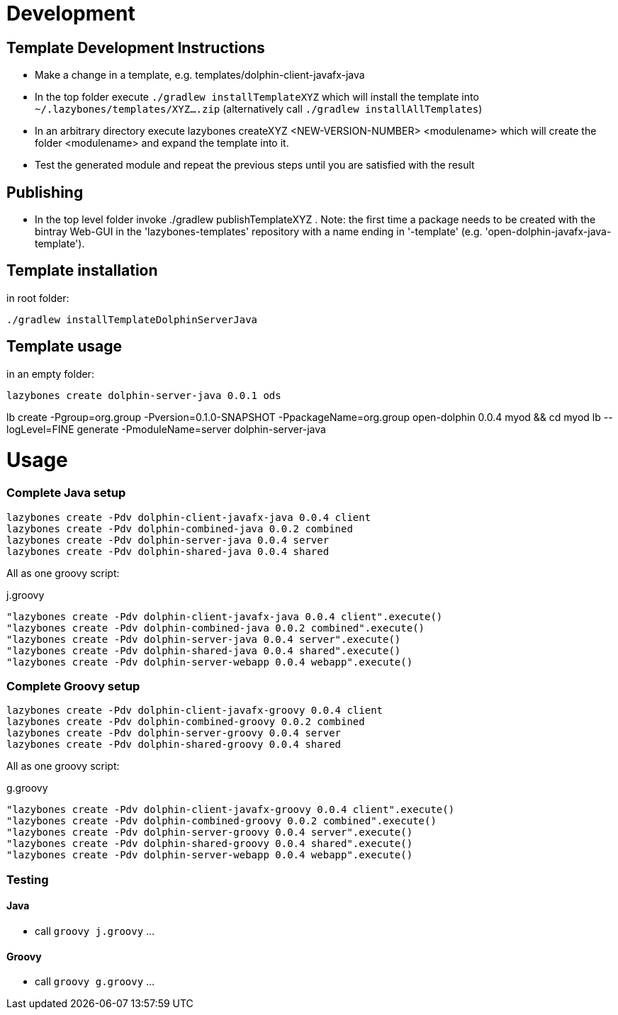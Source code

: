 = Development

== Template Development Instructions

* Make a change in a template, e.g. +templates/dolphin-client-javafx-java+
* In the top folder execute `./gradlew installTemplateXYZ` which will install the template into `~/.lazybones/templates/XYZ....zip`
(alternatively call `./gradlew installAllTemplates`)
* In an arbitrary directory execute +lazybones createXYZ <NEW-VERSION-NUMBER> <modulename>+ which will create the folder +<modulename>+ and expand the template into it.
* Test the generated module and repeat the previous steps until you are satisfied with the result

== Publishing
* In the top level folder invoke +./gradlew publishTemplateXYZ+ . Note: the first time a package needs to be created with the bintray Web-GUI in the 'lazybones-templates' repository with a name ending in '-template' (e.g. 'open-dolphin-javafx-java-template').

== Template installation
in root folder:

[source,shell]
----
./gradlew installTemplateDolphinServerJava
----

== Template usage
in an empty folder:

[source,shell]
----
lazybones create dolphin-server-java 0.0.1 ods
----


lb create -Pgroup=org.group -Pversion=0.1.0-SNAPSHOT -PpackageName=org.group open-dolphin 0.0.4 myod && cd myod
lb --logLevel=FINE generate -PmoduleName=server dolphin-server-java


= Usage

=== Complete Java setup

[source]
----
lazybones create -Pdv dolphin-client-javafx-java 0.0.4 client
lazybones create -Pdv dolphin-combined-java 0.0.2 combined
lazybones create -Pdv dolphin-server-java 0.0.4 server
lazybones create -Pdv dolphin-shared-java 0.0.4 shared
----

All as one groovy script:

[source]
.j.groovy
----
"lazybones create -Pdv dolphin-client-javafx-java 0.0.4 client".execute()
"lazybones create -Pdv dolphin-combined-java 0.0.2 combined".execute()
"lazybones create -Pdv dolphin-server-java 0.0.4 server".execute()
"lazybones create -Pdv dolphin-shared-java 0.0.4 shared".execute()
"lazybones create -Pdv dolphin-server-webapp 0.0.4 webapp".execute()
----

=== Complete Groovy setup

[source]
----
lazybones create -Pdv dolphin-client-javafx-groovy 0.0.4 client
lazybones create -Pdv dolphin-combined-groovy 0.0.2 combined
lazybones create -Pdv dolphin-server-groovy 0.0.4 server
lazybones create -Pdv dolphin-shared-groovy 0.0.4 shared
----


All as one groovy script:

[source]
.g.groovy
----
"lazybones create -Pdv dolphin-client-javafx-groovy 0.0.4 client".execute()
"lazybones create -Pdv dolphin-combined-groovy 0.0.2 combined".execute()
"lazybones create -Pdv dolphin-server-groovy 0.0.4 server".execute()
"lazybones create -Pdv dolphin-shared-groovy 0.0.4 shared".execute()
"lazybones create -Pdv dolphin-server-webapp 0.0.4 webapp".execute()
----

=== Testing

==== Java

* call `groovy j.groovy`
...

==== Groovy

* call `groovy g.groovy`
...
